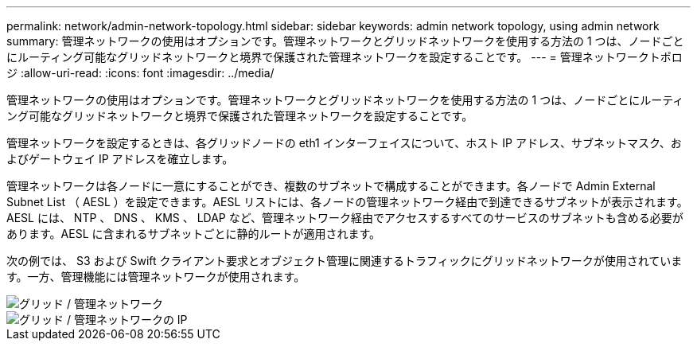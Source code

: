 ---
permalink: network/admin-network-topology.html 
sidebar: sidebar 
keywords: admin network topology, using admin network 
summary: 管理ネットワークの使用はオプションです。管理ネットワークとグリッドネットワークを使用する方法の 1 つは、ノードごとにルーティング可能なグリッドネットワークと境界で保護された管理ネットワークを設定することです。 
---
= 管理ネットワークトポロジ
:allow-uri-read: 
:icons: font
:imagesdir: ../media/


[role="lead"]
管理ネットワークの使用はオプションです。管理ネットワークとグリッドネットワークを使用する方法の 1 つは、ノードごとにルーティング可能なグリッドネットワークと境界で保護された管理ネットワークを設定することです。

管理ネットワークを設定するときは、各グリッドノードの eth1 インターフェイスについて、ホスト IP アドレス、サブネットマスク、およびゲートウェイ IP アドレスを確立します。

管理ネットワークは各ノードに一意にすることができ、複数のサブネットで構成することができます。各ノードで Admin External Subnet List （ AESL ）を設定できます。AESL リストには、各ノードの管理ネットワーク経由で到達できるサブネットが表示されます。AESL には、 NTP 、 DNS 、 KMS 、 LDAP など、管理ネットワーク経由でアクセスするすべてのサービスのサブネットも含める必要があります。AESL に含まれるサブネットごとに静的ルートが適用されます。

次の例では、 S3 および Swift クライアント要求とオブジェクト管理に関連するトラフィックにグリッドネットワークが使用されています。一方、管理機能には管理ネットワークが使用されます。

image::../media/grid_admin_networks.png[グリッド / 管理ネットワーク]

image::../media/grid_admin_networks_ips.png[グリッド / 管理ネットワークの IP]
